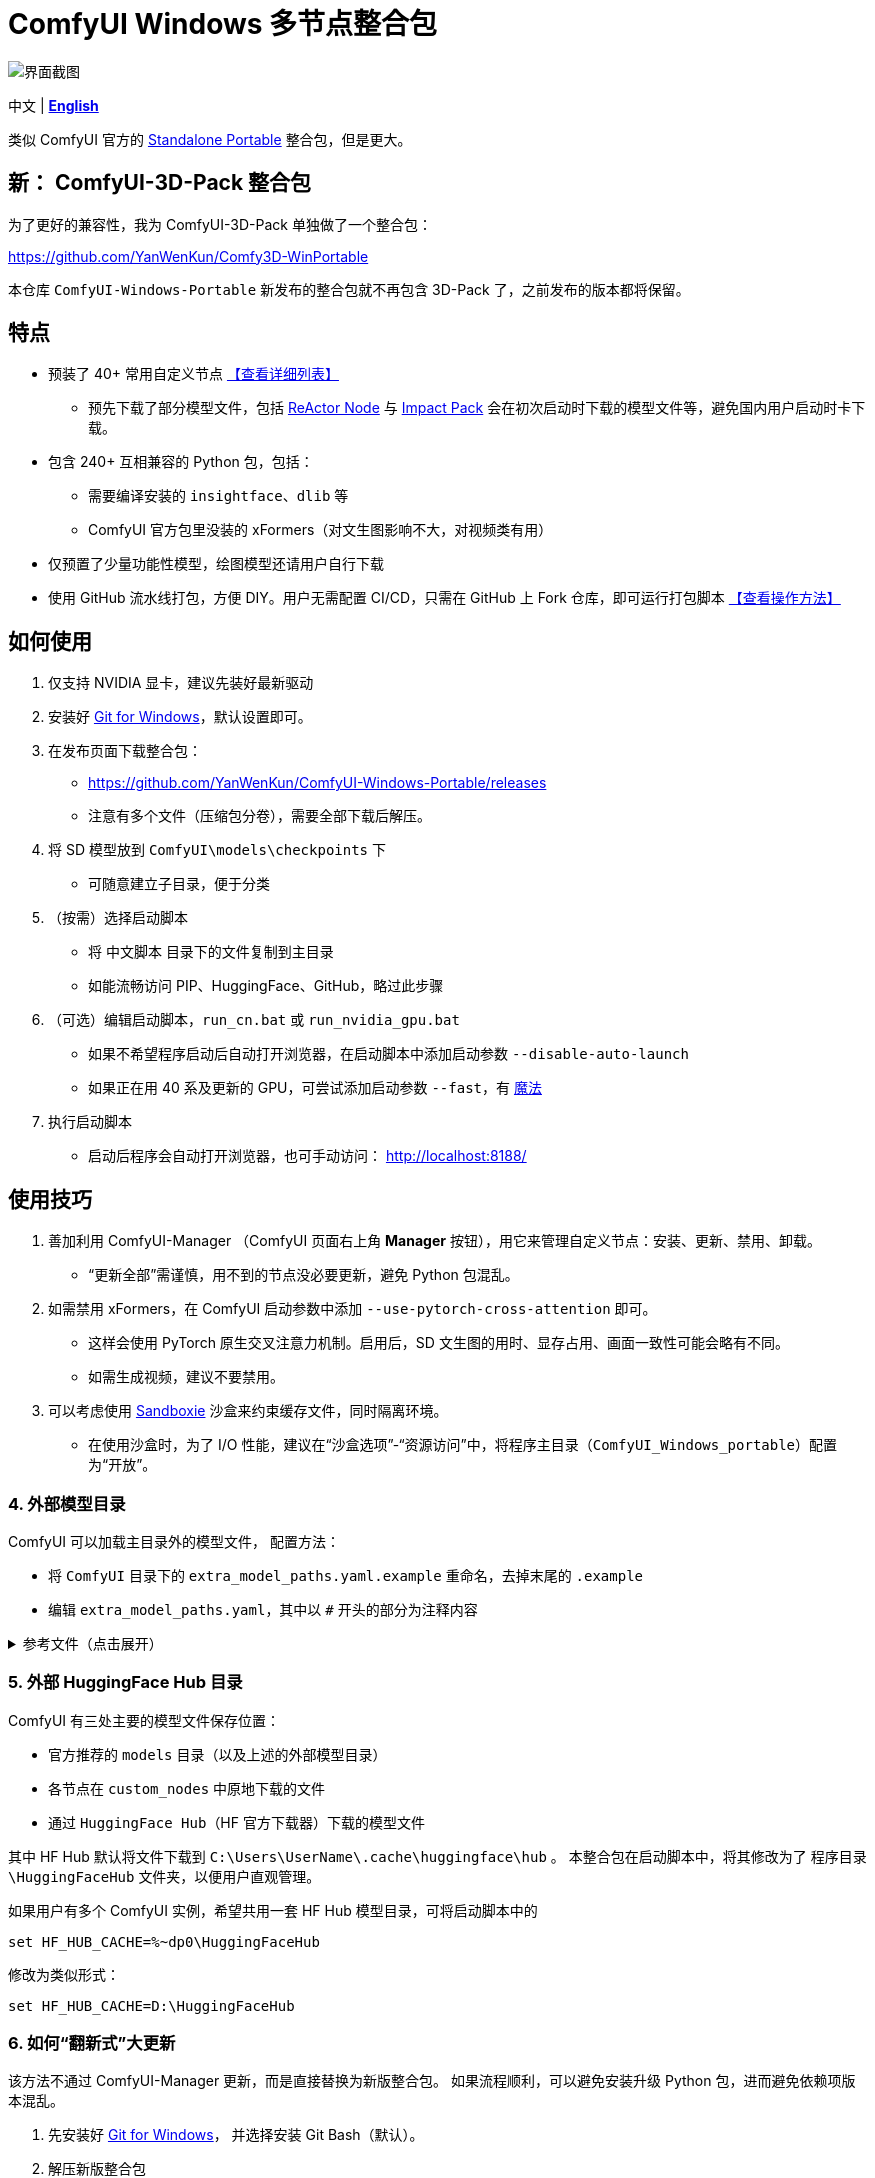# ComfyUI Windows 多节点整合包

image::docs/screenshot.zh.webp["界面截图"]

[.text-center]
中文 | *link:README.adoc[English]*

类似 ComfyUI 官方的
https://github.com/comfyanonymous/ComfyUI/releases[Standalone Portable]
整合包，但是更大。

== 新： ComfyUI-3D-Pack 整合包

为了更好的兼容性，我为 ComfyUI-3D-Pack 单独做了一个整合包：

https://github.com/YanWenKun/Comfy3D-WinPortable

本仓库 `ComfyUI-Windows-Portable` 新发布的整合包就不再包含 3D-Pack 了，之前发布的版本都将保留。


## 特点

* 预装了 40+ 常用自定义节点 <<custom-nodes, 【查看详细列表】>>

** 预先下载了部分模型文件，包括
https://github.com/Gourieff/comfyui-reactor-node[ReActor Node]
与
https://github.com/ltdrdata/ComfyUI-Impact-Pack[Impact Pack]
会在初次启动时下载的模型文件等，避免国内用户启动时卡下载。

* 包含 240+ 互相兼容的 Python 包，包括：
** 需要编译安装的 `insightface`、`dlib` 等
** ComfyUI 官方包里没装的 xFormers（对文生图影响不大，对视频类有用）

* 仅预置了少量功能性模型，绘图模型还请用户自行下载

* 使用 GitHub 流水线打包，方便 DIY。用户无需配置 CI/CD，只需在 GitHub 上 Fork 仓库，即可运行打包脚本 <<build-your-own, 【查看操作方法】>>

## 如何使用

. 仅支持 NVIDIA 显卡，建议先装好最新驱动

. 安装好 https://git-scm.com/download/win[Git for Windows]，默认设置即可。

. 在发布页面下载整合包：

** https://github.com/YanWenKun/ComfyUI-Windows-Portable/releases
** 注意有多个文件（压缩包分卷），需要全部下载后解压。

. 将 SD 模型放到 `ComfyUI\models\checkpoints` 下

** 可随意建立子目录，便于分类

. （按需）选择启动脚本

** 将 `中文脚本` 目录下的文件复制到主目录
** 如能流畅访问 PIP、HuggingFace、GitHub，略过此步骤

. （可选）编辑启动脚本，`run_cn.bat` 或 `run_nvidia_gpu.bat`

** 如果不希望程序启动后自动打开浏览器，在启动脚本中添加启动参数 `--disable-auto-launch`
** 如果正在用 40 系及更新的 GPU，可尝试添加启动参数 `--fast`，有
https://github.com/comfyanonymous/ComfyUI/commit/9953f22fce0ba899da0676a0b374e5d1f72bf259[魔法]

. 执行启动脚本

** 启动后程序会自动打开浏览器，也可手动访问： http://localhost:8188/


## 使用技巧

. 善加利用 ComfyUI-Manager （ComfyUI 页面右上角 *Manager* 按钮），用它来管理自定义节点：安装、更新、禁用、卸载。
** “更新全部”需谨慎，用不到的节点没必要更新，避免 Python 包混乱。

. 如需禁用 xFormers，在 ComfyUI 启动参数中添加 `--use-pytorch-cross-attention` 即可。
** 这样会使用 PyTorch 原生交叉注意力机制。启用后，SD 文生图的用时、显存占用、画面一致性可能会略有不同。
** 如需生成视频，建议不要禁用。

. 可以考虑使用 https://github.com/sandboxie-plus/Sandboxie/releases[Sandboxie] 沙盒来约束缓存文件，同时隔离环境。
** 在使用沙盒时，为了 I/O 性能，建议在“沙盒选项”-“资源访问”中，将程序主目录（`ComfyUI_Windows_portable`）配置为“开放”。

### 4. 外部模型目录

ComfyUI 可以加载主目录外的模型文件，
配置方法：

* 将 `ComfyUI` 目录下的 `extra_model_paths.yaml.example` 重命名，去掉末尾的 `.example`

* 编辑 `extra_model_paths.yaml`，其中以 `#` 开头的部分为注释内容

.参考文件（点击展开）
[%collapsible]
====
----
comfyui:
    base_path: D:\models\
    animatediff_models: animatediff_models
    animatediff_motion_lora: animatediff_motion_lora
    bert-base-uncased: bert-base-uncased
    checkpoints: checkpoints
    clip: clip
    clip_vision: clip_vision
    configs: configs
    controlnet: controlnet
    depthfm: depthfm
    diffusers: diffusers
    embeddings: embeddings
    facerestore_models: facerestore_models
    gligen: gligen
    grounding-dino: grounding-dino
    hypernetworks: hypernetworks
    insightface: insightface
    ipadapter: ipadapter
    loras: loras
    mmdets: mmdets
    onnx: onnx
    photomaker: photomaker
    reactor: reactor
    sams: sams
    style_models: style_models
    ultralytics: ultralytics
    unet: unet
    upscale_models: upscale_models
    vae: vae
    vae_approx: vae_approx
----
====


### 5. 外部 HuggingFace Hub 目录

ComfyUI 有三处主要的模型文件保存位置：

* 官方推荐的 `models` 目录（以及上述的外部模型目录）
* 各节点在 `custom_nodes` 中原地下载的文件
* 通过 `HuggingFace Hub`（HF 官方下载器）下载的模型文件

其中 HF Hub 默认将文件下载到 `C:\Users\UserName\.cache\huggingface\hub` 。
本整合包在启动脚本中，将其修改为了 `程序目录\HuggingFaceHub` 文件夹，以便用户直观管理。

如果用户有多个 ComfyUI 实例，希望共用一套 HF Hub 模型目录，可将启动脚本中的

 set HF_HUB_CACHE=%~dp0\HuggingFaceHub

修改为类似形式：

 set HF_HUB_CACHE=D:\HuggingFaceHub


### 6. 如何“翻新式”大更新

该方法不通过 ComfyUI-Manager 更新，而是直接替换为新版整合包。
如果流程顺利，可以避免安装升级 Python 包，进而避免依赖项版本混乱。

. 先安装好
https://git-scm.com/download/win[Git for Windows]，
并选择安装 Git Bash（默认）。

. 解压新版整合包
. 删除新版中的 `ComfyUI` 与 `HuggingFaceHub` 文件夹
. 将旧版中的这两个文件夹复制过来
. 在新版主目录下，打开 Git Bash（在空白处点击右键，菜单中选择“Open Git Bash here”）

. 复制下行内容，在 Git Bash 中点击鼠标右键，菜单中选择粘贴，并回车：

 bash 使用国内镜像强制更新全部节点.sh


[start=7]
. 参照“如何使用”一节，编辑启动脚本并运行

. 如有节点加载失败，需在 ComfyUI-Manager 中“try fix”。


[[custom-nodes]]
## 预置自定义节点列表

.工作空间
[cols=2]
|===
|link:https://github.com/ltdrdata/ComfyUI-Manager[ComfyUI Manager]
|link:https://github.com/crystian/ComfyUI-Crystools[Crystools]
|link:https://github.com/pydn/ComfyUI-to-Python-Extension[ComfyUI-to-Python-Extension]
|
|===

.综合
[cols=2]
|===
|link:https://github.com/Suzie1/ComfyUI_Comfyroll_CustomNodes.git[Comfyroll Studio]
|link:https://github.com/cubiq/ComfyUI_essentials[ComfyUI Essentials by cubiq]
|link:https://github.com/Derfuu/Derfuu_ComfyUI_ModdedNodes.git[Derfuu Modded Nodes]
|link:https://github.com/pythongosssss/ComfyUI-Custom-Scripts[Custom Scripts by pythongosssss]
|link:https://github.com/jags111/efficiency-nodes-comfyui[Efficiency Nodes by jags111]
|link:https://github.com/kijai/ComfyUI-KJNodes[KJNodes]
|link:https://github.com/bash-j/mikey_nodes[Mikey Nodes]
|link:https://github.com/rgthree/rgthree-comfy[rgthree Nodes]
|link:https://github.com/shiimizu/ComfyUI_smZNodes[smZ(shiimizu) Nodes]
|link:https://github.com/chrisgoringe/cg-use-everywhere[Use Everywhere]
|link:https://github.com/WASasquatch/was-node-suite-comfyui[WAS Node Suite]
|link:https://github.com/yolain/ComfyUI-Easy-Use[ComfyUI-Easy-Use]
|
|===

.控制
[cols=2]
|===
|link:https://github.com/Kosinkadink/ComfyUI-Advanced-ControlNet[Advanced ControlNet]
|link:https://github.com/Fannovel16/comfyui_controlnet_aux[ControlNet Auxiliary Preprocessors]
|link:https://github.com/ltdrdata/ComfyUI-Impact-Pack[Impact Pack]
|link:https://github.com/ltdrdata/ComfyUI-Impact-Subpack[Impact Subpack]
|link:https://github.com/ltdrdata/ComfyUI-Inspire-Pack[Inspire Pack]
|link:https://github.com/cubiq/ComfyUI_InstantID[InstantID by cubiq]
|link:https://github.com/cubiq/ComfyUI_IPAdapter_plus[IPAdapter plus]
|link:https://github.com/cubiq/PuLID_ComfyUI[PuLID by cubiq]
|link:https://github.com/huchenlei/ComfyUI-layerdiffuse[LayerDiffuse]
|link:https://github.com/florestefano1975/comfyui-portrait-master[Portrait Master]
|link:https://github.com/Gourieff/comfyui-reactor-node[ReActor Node]
|link:https://github.com/mcmonkeyprojects/sd-dynamic-thresholding[SD Dynamic Thresholding]
|link:https://github.com/twri/sdxl_prompt_styler[SDXL Prompt Styler]
|link:https://github.com/storyicon/comfyui_segment_anything[Segment Anything]
|
|===

.视频
[cols=2]
|===
|link:https://github.com/MrForExample/ComfyUI-AnimateAnyone-Evolved[AnimateAnyone Evolved]
|link:https://github.com/Kosinkadink/ComfyUI-AnimateDiff-Evolved[AnimateDiff Evolved]
|link:https://github.com/FizzleDorf/ComfyUI_FizzNodes[FizzNodes]
|link:https://github.com/Fannovel16/ComfyUI-Frame-Interpolation[Frame Interpolation (VFI)]
|link:https://github.com/melMass/comfy_mtb[MTB Nodes]
|link:https://github.com/Kosinkadink/ComfyUI-VideoHelperSuite[Video Helper Suite]
|
|===

.更多
[cols=2]
|===
|link:https://github.com/cubiq/ComfyUI_FaceAnalysis[Face Analysis by cubiq]
|link:https://github.com/SLAPaper/ComfyUI-Image-Selector[Image Selector]
|link:https://github.com/ssitu/ComfyUI_UltimateSDUpscale.git[Ultimate SD Upscale]
|link:https://github.com/pythongosssss/ComfyUI-WD14-Tagger[WD 1.4 Tagger]
|link:https://github.com/city96/ComfyUI-GGUF[ComfyUI-GGUF]
|
|===


如安装新节点后遇到兼容性问题，可在 ComfyUI-Manager 中禁用冲突节点。


[[build-your-own]]
## 我也想生成整合包！

image:https://github.com/YanWenKun/ComfyUI-Windows-Portable/actions/workflows/build.yml/badge.svg["GitHub 工作流状态",link="https://github.com/YanWenKun/ComfyUI-Windows-Portable/actions/workflows/build.yml"]

本仓库使用流水线构建整合包，直接 fork 本仓库即可开始执行 GitHub Workflow。代码库中不含特化配置，也不需要额外配置访问权限。

1. Fork 后，在页面中找到 *Actions*。
2. 找到 *Build & Upload Package*。
** 比如我代码库里的页面长
https://github.com/YanWenKun/ComfyUI-Windows-Portable/actions/workflows/build.yml[这样]
3. 找到 *Run Workflow*，点击运行。
4. 等待执行完毕（20~40分钟）
5. 找到仓库的 *releases* 页面，里面会有刚生成的草稿，即可下载或编辑发布。


## 开发理念

代码原本是抄的 ComfyUI 的 
https://github.com/comfyanonymous/ComfyUI/tree/master/.github/workflows[GitHub workflow]
，后来发现实在是难调试，就重写了一遍脚本。
但打包理念都差不多，都是自带一个免安装的 Python Embedded，半绿色，可移植，依赖项完备，解压即可运行。

不同之处在于，我没有像 comfyanonymous 一样先下载 wheel，再批量安装。因为依赖关系太棘手，我是直接走的 `pip install`，以便 PIP 解析。

当然，这类预装包的 Python Embedded 都有个通病：`Scripts` 目录下的 exe 大多无法正常执行。因这些 exe 多为 Python 命令套壳，并通过绝对路径执行 `python.exe`，一旦目录变动（移植）自然无法执行。所幸对本项目无甚影响。

## 开发备忘

* link:docs/bumping-versions.zh.adoc[开发备忘：升级版本]

## 感谢

感谢
https://github.com/comfyanonymous/ComfyUI/tree/master/.github/workflows[ComfyUI GitHub workflow]
，我的灵感来源于此，一开始的代码也是抄的这个。
